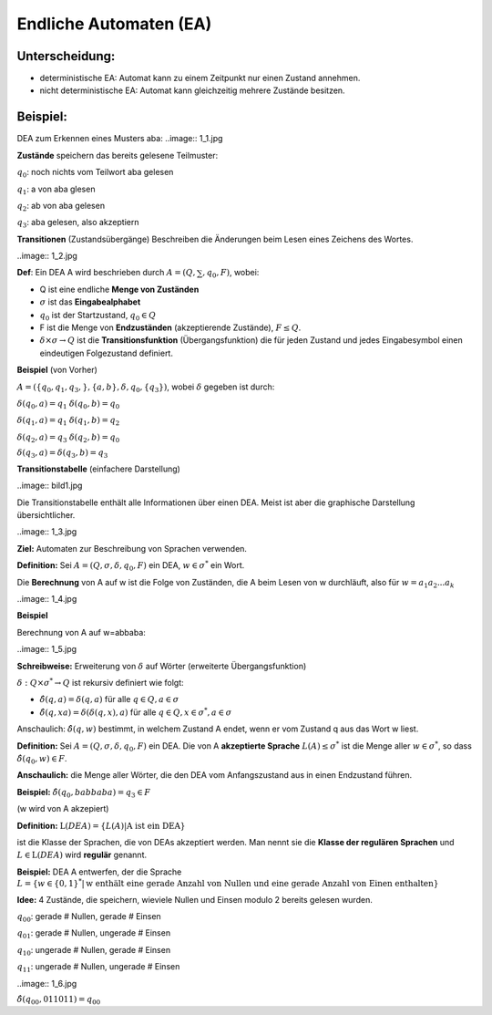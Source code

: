 =======================
Endliche Automaten (EA)
=======================
Unterscheidung:
~~~~~~~~~~~~~~~
* deterministische EA: Automat kann zu einem Zeitpunkt nur einen Zustand annehmen.
* nicht deterministische EA: Automat kann gleichzeitig mehrere Zustände besitzen.

Beispiel:
~~~~~~~~~
DEA zum Erkennen eines Musters aba:
..image:: 1_1.jpg

**Zustände** speichern das bereits gelesene Teilmuster:

:math:`q_0`: noch nichts vom Teilwort aba gelesen

:math:`q_1`: a von aba glesen

:math:`q_2`: ab von aba gelesen

:math:`q_3`: aba gelesen, also akzeptiern

**Transitionen** (Zustandsübergänge) Beschreiben die Änderungen beim Lesen eines Zeichens des Wortes.

..image:: 1_2.jpg

**Def**: Ein DEA A wird beschrieben durch :math:`A=(Q,\sum,q_0,F)`, wobei:

* Q ist eine endliche **Menge von Zuständen**
* :math:`\sigma` ist das **Eingabealphabet**
* :math:`q_0` ist der Startzustand, :math:`q_0 \in Q`
* F ist die Menge von **Endzuständen** (akzeptierende Zustände), :math:`F \leq Q`.
* :math:`\delta \times \sigma \rightarrow Q` ist die **Transitionsfunktion** (Übergangsfunktion) die für jeden Zustand und jedes Eingabesymbol einen eindeutigen Folgezustand definiert.

**Beispiel** (von Vorher)

:math:`A=(\{q_0, q_1, q_3,\},\{a,b\}, \delta, q_0, \{q_3\})`, wobei :math:`\delta` gegeben ist durch:

:math:`\delta (q_0, a) = q_1` :math:`\delta (q_0, b) = q_0`

:math:`\delta (q_1, a) = q_1` :math:`\delta (q_1, b) = q_2`

:math:`\delta (q_2, a) = q_3` :math:`\delta (q_2, b) = q_0`

:math:`\delta (q_3, a) = \delta (q_3, b) = q_3`

**Transitionstabelle** (einfachere Darstellung)

..image:: bild1.jpg

Die Transitionstabelle enthält alle Informationen über einen DEA. Meist ist aber die graphische Darstellung übersichtlicher.

..image:: 1_3.jpg

**Ziel:** Automaten zur Beschreibung von Sprachen verwenden.

**Definition:** Sei :math:`A=(Q,\sigma,\delta, q_0, F)` ein DEA, :math:`w \in \sigma^*` ein Wort.

Die **Berechnung** von A auf w ist die Folge von Zuständen, die A beim Lesen von w durchläuft, also für :math:`w=a_1 a_2 ... a_k`

..image:: 1_4.jpg

**Beispiel**

Berechnung von A auf w=abbaba:

..image:: 1_5.jpg

**Schreibweise:** Erweiterung von :math:`\delta` auf Wörter (erweiterte Übergangsfunktion)

:math:`\delta: Q \times \sigma^* \rightarrow Q` ist rekursiv definiert wie folgt:

* :math:`\hat{\delta}(q,a) = \delta(q,a)` für alle :math:`q \in Q, a \in \sigma`
* :math:`\hat{\delta}(q, xa) = \delta(\delta(q,x), a)` für alle :math:`q \in Q, x \in \sigma^*, a \in \sigma`

Anschaulich: :math:`\hat{\delta} (q,w)` bestimmt, in welchem Zustand A endet, wenn er vom Zustand q aus das Wort w liest.

**Definition:** Sei :math:`A=(Q,\sigma, \delta, q_0, F)` ein DEA. Die von A **akzeptierte Sprache** :math:`L(A) \leq \sigma^*` ist die Menge aller :math:`w \in \sigma^*`, so dass :math:`\hat{\delta} (q_0, w) \in F`.

**Anschaulich:** die Menge aller Wörter, die den DEA vom Anfangszustand aus in einen Endzustand führen.

**Beispiel:** :math:`\hat{\delta}(q_0, babbaba) = q_3 \in F`

(w wird von A akzepiert)

**Definition:** :math:`\textit{L}(DEA)=\{L(A)| \text{A ist ein DEA}\}`

ist die Klasse der Sprachen, die von DEAs akzeptiert werden. Man nennt sie die **Klasse der regulären Sprachen** und :math:`L \in \textit{L}(DEA)` wird **regulär** genannt.

**Beispiel:** DEA A entwerfen, der die Sprache :math:`L=\{w \in \{0,1\}^*|\text{w enthält eine gerade Anzahl von Nullen und eine gerade Anzahl von Einen enthalten}\}`

**Idee:** 4 Zustände, die speichern, wieviele Nullen und Einsen modulo 2 bereits gelesen wurden.

:math:`q_00`: gerade # Nullen, gerade # Einsen

:math:`q_01`: gerade # Nullen, ungerade # Einsen

:math:`q_10`: ungerade # Nullen, gerade # Einsen

:math:`q_11`: ungerade # Nullen, ungerade # Einsen

..image:: 1_6.jpg

:math:`\hat{\delta}(q_00, 011011) = q_00`
